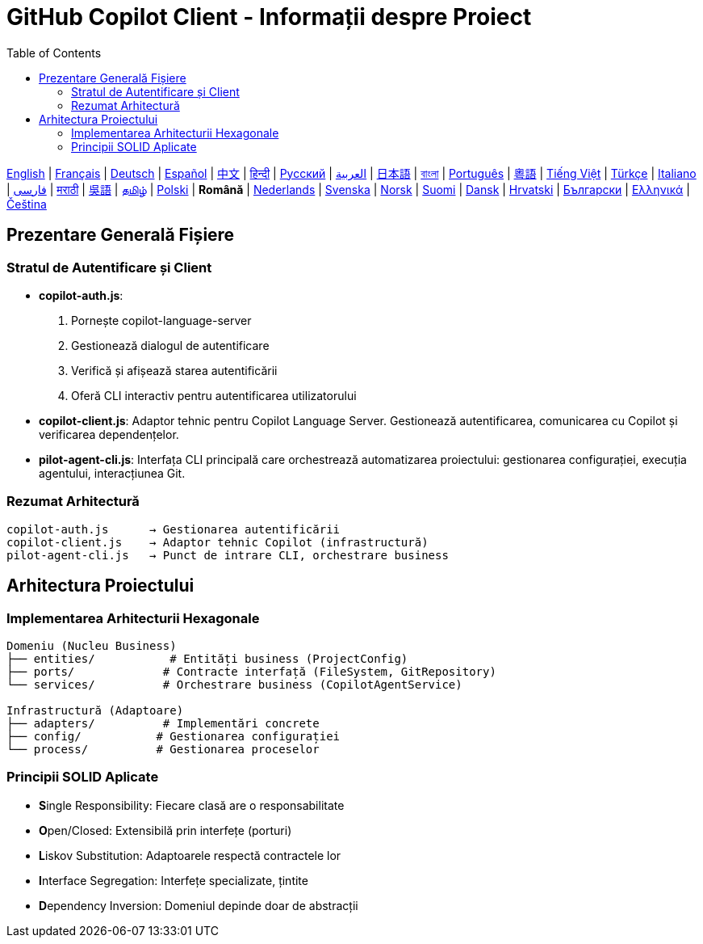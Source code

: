 = GitHub Copilot Client - Informații despre Proiect
:toc:
:lang: ro

[.lead]
link:info.adoc[English] | link:info-fr.adoc[Français] | link:info-de.adoc[Deutsch] | link:info-es.adoc[Español] | link:info-zh.adoc[中文] | link:info-hi.adoc[हिन्दी] | link:info-ru.adoc[Русский] | link:info-ar.adoc[العربية] | link:info-ja.adoc[日本語] | link:info-bn.adoc[বাংলা] | link:info-pt.adoc[Português] | link:info-yue.adoc[粵語] | link:info-vi.adoc[Tiếng Việt] | link:info-tr.adoc[Türkçe] | link:info-it.adoc[Italiano] | link:info-fa.adoc[فارسی] | link:info-mr.adoc[मराठी] | link:info-wuu.adoc[吳語] | link:info-ta.adoc[தமிழ்] | link:info-pl.adoc[Polski] | *Română* | link:info-nl.adoc[Nederlands] | link:info-sv.adoc[Svenska] | link:info-no.adoc[Norsk] | link:info-fi.adoc[Suomi] | link:info-da.adoc[Dansk] | link:info-hr.adoc[Hrvatski] | link:info-bg.adoc[Български] | link:info-el.adoc[Ελληνικά] | link:info-cs.adoc[Čeština]

== Prezentare Generală Fișiere

=== Stratul de Autentificare și Client

- **copilot-auth.js**:
  . Pornește copilot-language-server
  . Gestionează dialogul de autentificare
  . Verifică și afișează starea autentificării
  . Oferă CLI interactiv pentru autentificarea utilizatorului

- **copilot-client.js**:
  Adaptor tehnic pentru Copilot Language Server. Gestionează autentificarea, comunicarea cu Copilot și verificarea dependențelor.

- **pilot-agent-cli.js**:
  Interfața CLI principală care orchestrează automatizarea proiectului: gestionarea configurației, execuția agentului, interacțiunea Git.

=== Rezumat Arhitectură

[source]
----
copilot-auth.js      → Gestionarea autentificării
copilot-client.js    → Adaptor tehnic Copilot (infrastructură)
pilot-agent-cli.js   → Punct de intrare CLI, orchestrare business
----

== Arhitectura Proiectului

=== Implementarea Arhitecturii Hexagonale

[source]
----
Domeniu (Nucleu Business)
├── entities/           # Entități business (ProjectConfig)
├── ports/             # Contracte interfață (FileSystem, GitRepository)
└── services/          # Orchestrare business (CopilotAgentService)

Infrastructură (Adaptoare)
├── adapters/          # Implementări concrete
├── config/           # Gestionarea configurației
└── process/          # Gestionarea proceselor
----

=== Principii SOLID Aplicate

- **S**ingle Responsibility: Fiecare clasă are o responsabilitate
- **O**pen/Closed: Extensibilă prin interfețe (porturi)
- **L**iskov Substitution: Adaptoarele respectă contractele lor
- **I**nterface Segregation: Interfețe specializate, țintite
- **D**ependency Inversion: Domeniul depinde doar de abstracții
